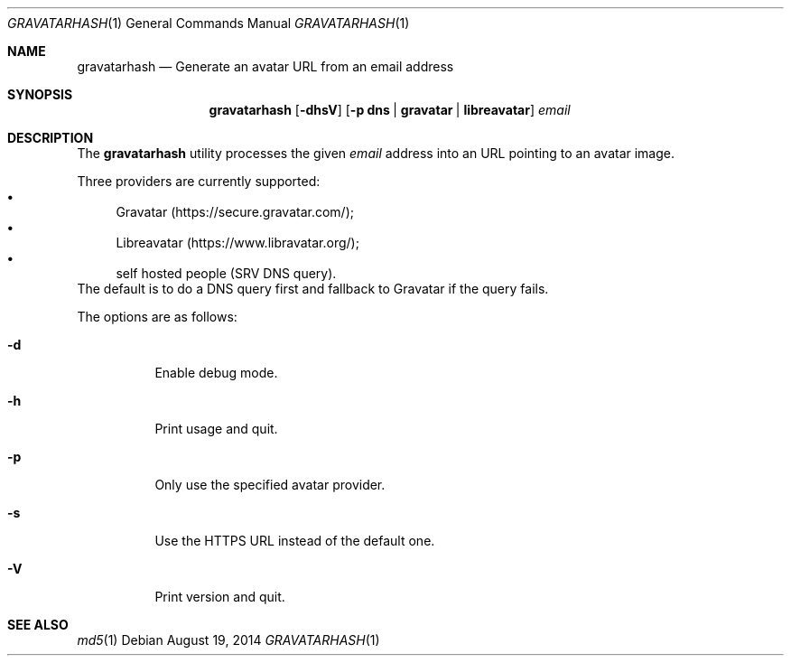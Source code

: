 .\" Copyright (c) 2014 Tristan Le Guern <tleguern@bouledef.eu>
.\"
.\" Permission to use, copy, modify, and distribute this software for any
.\" purpose with or without fee is hereby granted, provided that the above
.\" copyright notice and this permission notice appear in all copies.
.\"
.\" THE SOFTWARE IS PROVIDED "AS IS" AND THE AUTHOR DISCLAIMS ALL WARRANTIES
.\" WITH REGARD TO THIS SOFTWARE INCLUDING ALL IMPLIED WARRANTIES OF
.\" MERCHANTABILITY AND FITNESS. IN NO EVENT SHALL THE AUTHOR BE LIABLE FOR
.\" ANY SPECIAL, DIRECT, INDIRECT, OR CONSEQUENTIAL DAMAGES OR ANY DAMAGES
.\" WHATSOEVER RESULTING FROM LOSS OF USE, DATA OR PROFITS, WHETHER IN AN
.\" ACTION OF CONTRACT, NEGLIGENCE OR OTHER TORTIOUS ACTION, ARISING OUT OF
.\" OR IN CONNECTION WITH THE USE OR PERFORMANCE OF THIS SOFTWARE.
.\"
.\" The following requests are required for all man pages.
.\"
.Dd $Mdocdate: August 19 2014 $
.Dt GRAVATARHASH 1
.Os
.Sh NAME
.Nm gravatarhash
.Nd Generate an avatar URL from an email address
.Sh SYNOPSIS
.Nm
.Op Fl dhsV
.Op Fl p Cm dns | Cm gravatar | Cm libreavatar
.Ar email
.Sh DESCRIPTION
The
.Nm
utility processes the given
.Ar email
address into an URL pointing to an avatar image.
.Pp
Three providers are currently supported:
.Bl -bullet -compact
.It
Gravatar (https://secure.gravatar.com/);
.It
Libreavatar (https://www.libravatar.org/);
.It
self hosted people (SRV DNS query).
.El
The default is to do a DNS query first and fallback to Gravatar if the
query fails.
.Pp
The options are as follows:
.Bl -tag -width Ds
.It Fl d
Enable debug mode.
.It Fl h
Print usage and quit.
.It Fl p
Only use the specified avatar provider.
.It Fl s
Use the HTTPS URL instead of the default one.
.It Fl V
Print version and quit.
.El
.Sh SEE ALSO
.Xr md5 1
